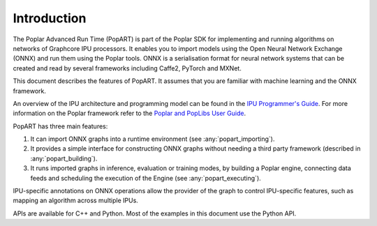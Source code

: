 Introduction
------------

The Poplar Advanced Run Time (PopART) is part of the Poplar SDK for implementing and running algorithms on
networks of Graphcore IPU processors. It enables you to import models using the
Open Neural Network Exchange (ONNX) and run them using the Poplar tools. ONNX is a serialisation format
for neural network systems that can be created and read by several frameworks including Caffe2, PyTorch and MXNet.

This document describes the features of PopART. It assumes that you are familiar with machine learning and the
ONNX framework.

An overview of the IPU architecture and programming model can be found in the
`IPU Programmer's Guide <https://www.graphcore.ai/docs/ipu-programmers-guide>`_.
For more information on the Poplar framework refer to the
`Poplar and PopLibs User Guide
<https://www.graphcore.ai/docs/poplar-and-poplibs-user-guide>`_.

PopART has three main features:

1) It can import ONNX graphs into a runtime environment (see :any:`popart_importing`).

2) It provides a simple interface for constructing ONNX graphs without needing
   a third party framework (described in :any:`popart_building`).

3) It runs imported graphs in inference, evaluation or training modes, by
   building a Poplar engine, connecting data feeds and scheduling the execution
   of the Engine (see :any:`popart_executing`).

IPU-specific annotations on ONNX operations allow the provider of the graph to
control IPU-specific features, such as mapping an algorithm across multiple
IPUs.

APIs are available for C++ and Python. Most of the examples in this document use the Python API.
